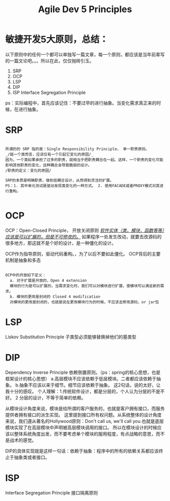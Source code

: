 #+TITLE: Agile Dev 5 Principles

* 敏捷开发5大原则，总结：
以下原则中的任何一个都可以单独写一篇文章，每一个原则，都应该是当年前辈写的一篇文论吧。。。所以在此，仅仅抛砖引玉。

1. SRP
2. OCP
3. LSP
4. DIP
5. ISP Interface Segregation Principle

ps：实际编程中，首先应该记住：不要过早的进行抽象。当变化需求真正来的时候，在进行抽象。
* SRP
#+BEGIN_SRC

所谓的的 SRP 指的是：Single Responsibility Principle， 单一职责原则。
_/就一个类而言，应该仅有一个引起它变化的原因/_
因为，一个类如果承担了过多的职责，就相当于把职责耦合在一起。这样，一个职责的变化可能影响其他职责的变化，这种耦合会导致脆弱的设计。
/职责的定义：变化的原因/

SRP的本质是明确职责，做到低耦合设计，从而得到灵活的扩展。
PS：1. 其中单元测试是驱动发现类变化的一种方式。 2. 使用FACADE或者PROXY模式对其进行重构。

#+END_SRC

* OCP
OCP：Open-Closed Principle， 开放关闭原则
_/软件实体（类，模块，函数等等）应该是可以扩展的，但是不可修改的。/_
如果程序一处发生改动，就要去改源码的很多地方，那这就不是个好的设计，是一种僵化的设计。

OCP作为指导原则，驱动代码重构。，为了以后不要如此僵化。
OCP背后的主要机制是抽象和多态
#+BEGIN_SRC

OCP中的开放如下定义：
  a. 对于扩展是开放的，Open 4 extension
  模块的行为是可以扩展的，当需求变化时，我们可以对模块进行扩展，使模块可以满足新的需求。
  b. 模块的更改是封闭的 Closed 4 modification
  对模块的更改是封闭的，也就是说在更改模块行为的时候，不应该去修改源码，or jar包
#+END_SRC
* LSP
Liskov Substitution Principle
子类型必须能够替换掉他们的基类型

* DIP
Dependency Inverse Principle 依赖倒置原则。（ps：spring的核心思想，也是框架设计的核心思想）
a.高层模块不应该依赖于低层模块。二者都应该依赖于抽象。
b.抽象不应该以来于细节。细节应该依赖于抽象。
这2句话，说的太好，让我十分的感叹。
个人理解：1.传统软件设计，都是分层的，个人认为分层的不是不好。
         2 分层的设计，不等于简单的依赖。

从模块设计角度来说，模块是给所谓的客户服务的，也就是客户拥有接口，而服务提供者拥有接口的派生实现。
这里提到接口所有权问题。从系统整体的设计角度来说，我们遵从著名的Hollywood原则：Don't call us, we'll call you.也就是底层模块实现了在高层模块中声明被高层模块调用的接口。
所以在模块设计的时候应该以整体系统角度出发，而不要考虑单个模块的服用程度，有点战略的意思，而不是战术的感觉。

DIP的具体实现就是这样一句话：依赖于抽象：程序中的所有的依赖关系都应该终止于抽象类或者接口。

* ISP
Interface Segregation Principle 接口隔离原则




* 
